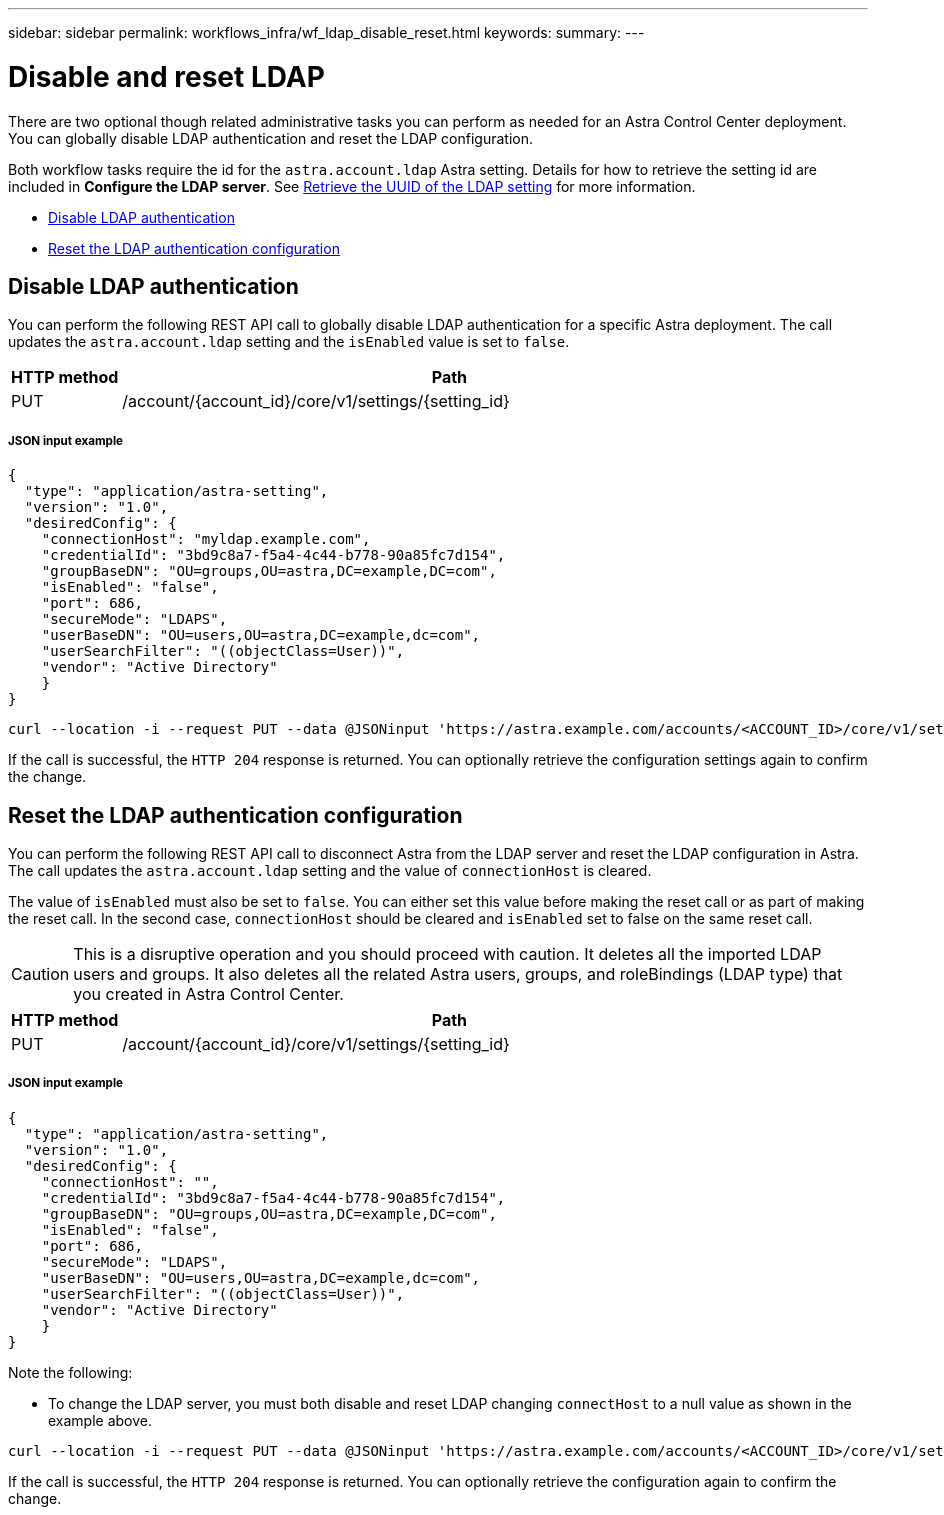 ---
sidebar: sidebar
permalink: workflows_infra/wf_ldap_disable_reset.html
keywords:
summary:
---

= Disable and reset LDAP
:hardbreaks:
:nofooter:
:icons: font
:linkattrs:
:imagesdir: ./media/

[.lead]
There are two optional though related administrative tasks you can perform as needed for an Astra Control Center deployment. You can globally disable LDAP authentication and reset the LDAP configuration.

Both workflow tasks require the id for the `astra.account.ldap` Astra setting. Details for how to retrieve the setting id are included in *Configure the LDAP server*. See link:../workflows_infra/wf_ldap_configure_server.html#3-retrieve-the-uuid-of-the-ldap-setting[Retrieve the UUID of the LDAP setting] for more information.

* link:../workflows_infra/wf_ldap_disable_reset.html#disable-ldap-authentication[Disable LDAP authentication]
* link:../workflows_infra/wf_ldap_disable_reset.html#reset-the-ldap-authentication-configuration[Reset the LDAP authentication configuration]

== Disable LDAP authentication

You can perform the following REST API call to globally disable LDAP authentication for a specific Astra deployment. The call updates the `astra.account.ldap` setting and the `isEnabled` value is set to `false`.

[cols="1,6",options="header"]
|===
|HTTP method
|Path
|PUT
|/account/{account_id}/core/v1/settings/{setting_id}
|===

===== JSON input example
[source,json]
{
  "type": "application/astra-setting",
  "version": "1.0",
  "desiredConfig": {
    "connectionHost": "myldap.example.com",
    "credentialId": "3bd9c8a7-f5a4-4c44-b778-90a85fc7d154",
    "groupBaseDN": "OU=groups,OU=astra,DC=example,DC=com",
    "isEnabled": "false",
    "port": 686,
    "secureMode": "LDAPS",
    "userBaseDN": "OU=users,OU=astra,DC=example,dc=com",
    "userSearchFilter": "((objectClass=User))",
    "vendor": "Active Directory"
    }
}

[source,curl]
curl --location -i --request PUT --data @JSONinput 'https://astra.example.com/accounts/<ACCOUNT_ID>/core/v1/settings/<SETTING_ID>' --header 'Content-Type: application/astra-setting+json' --header 'Accept: */*' --header 'Authorization: Bearer <API_TOKEN>'

If the call is successful, the `HTTP 204` response is returned. You can optionally retrieve the configuration settings again to confirm the change.

== Reset the LDAP authentication configuration

You can perform the following REST API call to disconnect Astra from the LDAP server and reset the LDAP configuration in Astra. The call updates the `astra.account.ldap` setting and the value of `connectionHost` is cleared.

The value of `isEnabled` must also be set to `false`. You can either set this value before making the reset call or as part of making the reset call. In the second case, `connectionHost` should be cleared and `isEnabled` set to false on the same reset call.

[CAUTION]
This is a disruptive operation and you should proceed with caution. It deletes all the imported LDAP users and groups. It also deletes all the related Astra users, groups, and roleBindings (LDAP type) that you created in Astra Control Center.

[cols="1,6",options="header"]
|===
|HTTP method
|Path
|PUT
|/account/{account_id}/core/v1/settings/{setting_id}
|===

===== JSON input example
[source,json]
{
  "type": "application/astra-setting",
  "version": "1.0",
  "desiredConfig": {
    "connectionHost": "",
    "credentialId": "3bd9c8a7-f5a4-4c44-b778-90a85fc7d154",
    "groupBaseDN": "OU=groups,OU=astra,DC=example,DC=com",
    "isEnabled": "false",
    "port": 686,
    "secureMode": "LDAPS",
    "userBaseDN": "OU=users,OU=astra,DC=example,dc=com",
    "userSearchFilter": "((objectClass=User))",
    "vendor": "Active Directory"
    }
}

Note the following:

* To change the LDAP server, you must both disable and reset LDAP changing `connectHost` to a null value as shown in the example above.

[source,curl]
curl --location -i --request PUT --data @JSONinput 'https://astra.example.com/accounts/<ACCOUNT_ID>/core/v1/settings/<SETTING_ID>' --header 'Content-Type: application/astra-setting+json' --header 'Accept: */*' --header 'Authorization: Bearer <API_TOKEN>'

If the call is successful, the `HTTP 204` response is returned. You can optionally retrieve the configuration again to confirm the change.
